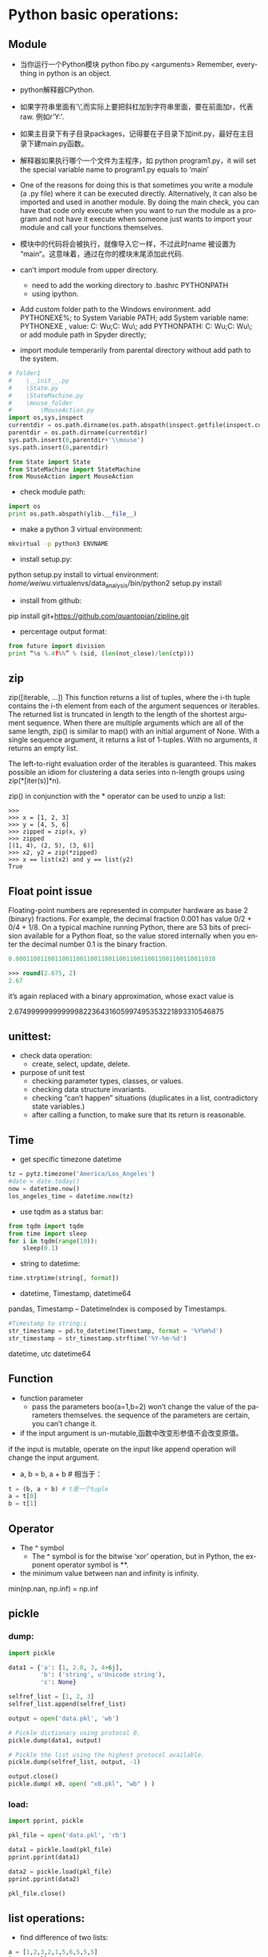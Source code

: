 #+OPTIONS: ':nil *:t -:t ::t <:t H:3 \n:nil ^:t arch:headline author:t c:nil
#+OPTIONS: creator:nil d:(not "LOGBOOK") date:t e:t email:nil f:t inline:t
#+OPTIONS: num:t p:nil pri:nil prop:nil stat:t tags:t tasks:t tex:t timestamp:t
#+OPTIONS: title:t toc:t todo:t |:t
#+TITLES: python2
#+DATE: <2017-06-26 Mon>
#+AUTHORS: weiwu
#+EMAIL: victor.wuv@gmail.com
#+LANGUAGE: en
#+SELECT_TAGS: export
#+EXCLUDE_TAGS: noexport
#+CREATOR: Emacs 24.5.1 (Org mode 8.3.4)


* Python basic operations:
** Module
- 当你运行一个Python模块 python fibo.py <arguments>
  Remember, everything in python is an object.

- python解释器CPython.

- 如果字符串里面有’\’,而实际上要把斜杠加到字符串里面，要在前面加r，代表raw. 例如r’Y:\codes’.

- 如果主目录下有子目录packages，记得要在子目录下加init.py，最好在主目录下建main.py函数。

- 解释器如果执行哪个一个文件为主程序，如 python program1.py，it will set the special variable name to program1.py equals to ‘main’
- One of the reasons for doing this is that sometimes you write a module (a .py file) where it can be executed directly. Alternatively, it can also be imported and used in another module. By doing the main check, you can have that code only execute when you want to run the module as a program and not have it execute when someone just wants to import your module and call your functions themselves.

- 模块中的代码将会被执行，就像导入它一样，不过此时name 被设置为 “main“。这意味着，通过在你的模块末尾添加此代码.

- can’t import module from upper directory.

    - need to add the working directory to .bashrc PYTHONPATH
    - using ipython.
- Add custom folder path to the Windows environment.
  add PYTHONEXE%; to System Variable PATH;
  add System variable name: PYTHONEXE , value: C:\Users\Wei Wu\Anaconda2;C:\Users\Wei Wu\Python\ylib\src\py\;
  add PYTHONPATH:  C:\Users\Wei Wu\Anaconda2;C:\Users\Wei Wu\Python\ylib\src\py\;
  or add module path in Spyder directly;
- import module temperarily from parental directory without add path to the system.
#+begin_src python :tangle yes
# folder1
#    \__init__.py
#    \State.py
#    \StateMachine.py
#    \mouse_folder
#        \MouseAction.py
import os,sys,inspect
currentdir = os.path.dirname(os.path.abspath(inspect.getfile(inspect.currentframe())))
parentdir = os.path.dirname(currentdir)
sys.path.insert(0,parentdir+'\\mouse')
sys.path.insert(0,parentdir)

from State import State
from StateMachine import StateMachine
from MouseAction import MouseAction
#+end_src

- check module path:
#+begin_src python
import os
print os.path.abspath(ylib.__file__)
#+end_src

- make a python 3 virtual environment:
#+begin_src sh
mkvirtual -p python3 ENVNAME
#+end_src

- install setup.py:
python setup.py install
to virtual environment:
/home/weiwu/.virtualenvs/data_analysis/bin/python2 setup.py install
- install from github:
pip install git+https://github.com/quantopian/zipline.git

- percentage output format:
#+begin_src python
from future import division
print “%s %.4f%%” % (sid, (len(not_close)/len(ctp)))
#+end_src
** zip
zip([iterable, ...])
This function returns a list of tuples, where the i-th tuple contains the i-th element from each of the argument sequences or iterables. The returned list is truncated in length to the length of the shortest argument sequence. When there are multiple arguments which are all of the same length, zip() is similar to map() with an initial argument of None. With a single sequence argument, it returns a list of 1-tuples. With no arguments, it returns an empty list.

The left-to-right evaluation order of the iterables is guaranteed. This makes possible an idiom for clustering a data series into n-length groups using zip(*[iter(s)]*n).

zip() in conjunction with the * operator can be used to unzip a list:
#+BEGIN_SRC shell
>>>
>>> x = [1, 2, 3]
>>> y = [4, 5, 6]
>>> zipped = zip(x, y)
>>> zipped
[(1, 4), (2, 5), (3, 6)]
>>> x2, y2 = zip(*zipped)
>>> x == list(x2) and y == list(y2)
True
#+END_SRC
** Float point issue
Floating-point numbers are represented in computer hardware as base 2 (binary) fractions. For example, the decimal fraction 0.001 has value 0/2 + 0/4 + 1/8.
On a typical machine running Python, there are 53 bits of precision available for a Python float, so the value stored internally when you enter the decimal number 0.1 is the binary fraction.
#+begin_src emacs-lisp :tangle yes
0.00011001100110011001100110011001100110011001100110011010
#+end_src
#+begin_src emacs-lisp :tangle yes
>>> round(2.675, 2)
2.67
#+end_src
it’s again replaced with a binary approximation, whose exact value is

2.67499999999999982236431605997495353221893310546875

** unittest:
- check data operation:
  - create, select, update, delete.

- purpose of unit test
  - checking parameter types, classes, or values.
  - checking data structure invariants.
  - checking “can’t happen” situations (duplicates in a list, contradictory state variables.)
  - after calling a function, to make sure that its return is reasonable.

** Time
- get specific timezone datetime
#+begin_src python
tz = pytz.timezone('America/Los_Angeles')
#date = date.today()
now = datetime.now()
los_angeles_time = datetime.now(tz)
#+end_src

- use tqdm as a status bar:
#+begin_src python
from tqdm import tqdm
from time import sleep
for i in tqdm(range(10)):
    sleep(0.1)
#+end_src

- string to datetime:
#+begin_src python
time.strptime(string[, format])
#+end_src

- datetime, Timestamp, datetime64
pandas, Timestamp
-- DatetimeIndex is composed by Timestamps.
#+BEGIN_SRC python
#Timestamp to string:i
str_timestamp = pd.to_datetime(Timestamp, format = '%Y%m%d')
str_timestamp = str_timestamp.strftime('%Y-%m-%d')
#+END_SRC
datetime, utc
datetime64
** Function
- function parameter
  - pass the parameters boo(a=1,b=2) won’t change the value of the parameters themselves. the sequence of the parameters are certain, you can’t change it.

- if the input argument is un-mutable,函数中改变形参值不会改变原值。
if the input is mutable, operate on the input like append operation will change the input argument.

- a, b = b, a + b # 相当于：
#+begin_src python
t = (b, a + b) # t是一个tuple
a = t[0]
b = t[1]
#+end_src

** Operator
- The ^ symbol
  - The ^ symbol is for the bitwise ‘xor’ operation, but in Python, the exponent operator symbol is **.
- the minimum value between nan and infinity is infinity.
min(np.nan, np.inf) = np.inf

** pickle

*** dump:
#+BEGIN_SRC python
import pickle

data1 = {'a': [1, 2.0, 3, 4+6j],
         'b': ('string', u'Unicode string'),
         'c': None}

selfref_list = [1, 2, 3]
selfref_list.append(selfref_list)

output = open('data.pkl', 'wb')

# Pickle dictionary using protocol 0.
pickle.dump(data1, output)

# Pickle the list using the highest protocol available.
pickle.dump(selfref_list, output, -1)

output.close()
pickle.dump( x0, open( "x0.pkl", "wb" ) )
#+END_SRC

*** load:
#+BEGIN_SRC python
import pprint, pickle

pkl_file = open('data.pkl', 'rb')

data1 = pickle.load(pkl_file)
pprint.pprint(data1)

data2 = pickle.load(pkl_file)
pprint.pprint(data2)

pkl_file.close()
#+END_SRC
** list operations:

- find difference of two lists:
#+begin_src python
a = [1,2,3,2,1,5,6,5,5,5]
import collections
print [item for item, count in collections.Counter(a).items() if count > 1]
#+end_src

- 列表生成式
#+begin_src python
[a.lower() for a in x=['Hello', 'World', 18, 'Apple', None] if isinstance(a,str)]
#+end_src

- read file to a list:
#+begin_src python
with open(r'y:\codes\data\smart_beta_etf_list.txt', 'rb') as f:
etf_list = f.readlines()
etf_list = [x.strip() for x in etf_list]
# you may also want to remove whitespace characters like `\n` at the end of each line
#+end_src

- save a list to a file:
#+begin_src python
thefile = open('test.txt', 'w')
#+end_src

- for item in thelist:
#+begin_src python
thefile.write("%s\n" % item)
#+end_src

- replace comma as next line (enter):
choose extend mode: replace ',' as \r\n

- split strings by space delimiter from reverse:
#+begin_src python
text.rsplit(' ', 1)[0]
#+end_src

- split strings by space delimiter from beginning:
#+begin_src python
text.split(' ', 1)[0]
>>>a.split('.',1)
['alvy','test.txt']
后面多了一个参数1，以第一个'.'分界，分成两个字符串，组成一个list
>>>a.rsplit('.',1)
['alvy.test','txt']
现在是rsplit函数，从右边第一个'.'分界，分成两个字符串，组成一个list
#+end_src

** 生成器
通过列表生成式，我们可以直接创建一个列表。但是，受到内存限制，列表容量肯定是有限的。
而且，创建一个包含100万个元素的列表，不仅占用很大的存储空间，如果我们仅仅需要访问前面几个元素，那后面绝大多数元素占用的空间都白白浪费了。
要创建一个generator，有很多种方法。第一种方法很简单，只要把一个列表生成式的[]改成()，就创建了一个generator：
如果要一个一个打印出来，可以通过next()函数获得generator的下一个返回值：
next(g)
这里，最难理解的就是generator和函数的执行流程不一样。函数是顺序执行，遇到return语句或者最后一行函数语句就返回。
而变成generator的函数，在每次调用next()的时候执行，遇到yield语句返回，再次执行时从上次返回的yield语句处继续执行。

#+begin_src python
def odd():
    print('step 1')

    yield 1
    print('step 2')
    yield(3)
    print('step 3')
    yield(5)
>>> o = odd()
>>> next(o)
step 1
1
>>> next(o)
step 2
3
>>> next(o)
step 3
5
>>> next(o)
Traceback (most recent call last):

  File "<stdin>", line 1, in <module>
StopIteration
#+end_src

*** loop
- iterate key and value in a dictionary:
#+begin_src python
for index, value in dict.iteritems():
print index, value
#+end_src
- iterate keys in a dictionary:
#+begin_src python
for k in dict:
#+end_src

- iterate a row in pandas dataframe:
#+begin_src python
DataFrame.iterrows():
return generator.
>>> df = pd.DataFrame([[1, 1.5]], columns=['int', 'float'])
>>> row = next(df.iterrows())[1]
>>> row
int      1.0
float    1.5
Name: 0, dtype: float64
>>> print(row['int'].dtype)
float64
>>> print(df['int'].dtype)
int64
#+end_src

- To preserve dtypes while iterating over the rows, it is better to use itertuples()
  - which returns tuples of the values and which is generally faster as iterrows.

** magic method:
- getitem in a class allows its instances to use the [ ] (indexer) operators
- setitem Called to implement assignment to self[key]
- call magic method in a class causes its instances to become callables – in other words, those instances now behave like functions.
- getattr overrides Python’s default mechanism for member access.
- getattr magic method only gets invoked for attributes that are not in the dict magic attribute. Implementing getattr causes the hasattr built-in function to always return True, unless an exception is raised from within getattr.
- setattr allows you to override Python’s default mechanism for member assignment.
- The repr function also converts an object to a string. It can also be invoked using the reverse quotes (`), also called accent grave, (underneath the tilde, ~, on most keyboards).
#+begin_src python :tangle yes
print `a`
print repr(a)
#+end_src

** logging
#+BEGIN_SRC python
import logging
logger = logging.getLogger()
handler = logging.StreamHandler()
formatter = logging.Formatter('%(asctime)s %(name)-12s %(levelname)-8s %(message)s')
handler.setFormatter(formatter)
logger.addHandler(handler)
logger.setLevel(logging.DEBUG)
logger

# at the end of the program
handler.close()
logger.removeHandler(handler)
#+END_SRC

** regular express

*** useage:
- find strings
- convert strings

*** string array
[Pp]ython: find Python or python

**** parts
re.search('[a-zA-Z0-9]', 'x')

**** not
re.search('[^0-9]', 'x')

**** shortcut

- word: \w
- number: \d
- space, tab, next line: \s
- 0 length sub string: \b
re.search('\bcorn\b', 'corner')

**** start and end with strings
#+BEGIN_SRC python 2
re.search('^Python', 'Python 3')
re.search('Python$', 'this is Python')
#+END_SRC

**** any character
"."

*** optional words
'color' vs 'colour'
re.search('colou?r', 'my favoriate color')

*** repeat
{N}

#+BEGIN_SRC python2
# find a telephone number
re.search(r'[\d]{3}-[\d]{4}', '867-5309 /Jenny')

#+END_SRC

**** boundary of repeated times
[\d]{3,4}

**** open selection
[\d]{3,}

**** speed selection
- +: {1,}
- *: {0,}
** collections — High-performance container datatypes

| module      | function                                                             |
|-------------+----------------------------------------------------------------------|
| deque       | list-like container with fast appends and pops on either end         |
| Counter     | dict subclass for counting hashable objects                          |
| defaultdict | dict subclass that calls a factory function to supply missing values |

** fetch data from yahoo
#+begin_src python
import pandas as pd
import datetime as dt
import numpy as np
import pandas.io.data as web

data = pd.DataFrame()
symbols = ['GLD', 'GDX']
for sym in symbols:
    data[sym] = web.DataReader(sym, data_source='yahoo', start='20100510')['Adj Close']
data = data.dropna()
#+end_src

** trouble shooting
- linux python FileNotFoundError: [Errno 2] No such file or directory:

try to use absolute path instead of relative path to read a file.
* Data Analysis:

** pandas:
[[file:./pandas.org][pandas]]
- generate a dataframe:
#+begin_src python
dates = pd.date_range('1/1/2000', periods=8)
df = pd.DataFrame(np.random.randn(8, 4), index=dates, columns=['A', 'B', 'C', 'D'])
#+end_src

- connection with mysql:
#+begin_src python
pandas.read_sql_query(sql, con=engine):
pandas.read_sql_table(table_name, con=engine):
pandas.read_sql(sql, con=engine)
sql = 'DROP TABLE IF EXISTS etf_daily_price;'
result = engine.execute(sql)
#+end_src

- find all the values of TRUE in a dataframe:
#+begin_src python
z=(a!=b)
pd.concat([a.ix[z[reduce(lambda x, y: x | z[y], z, False)].index],b.ix[z[reduce(lambda x, y: x | z[y], z, False)].index]],axis=1)
#+end_src

- remove negative value from a column:
#+begin_src python
filtered_1=b[‘TRADE_size’].apply(lambda x: 0 if x < 0 else x)
b[‘TRADE_size’].loc[ b[‘TRADE_size’]<0, ‘TRADE_size’] = 0
#+end_src

- rename column names:
#+begin_src python
df_bbg = df_bbg.rename(columns = lambda x: x[:4].replace(' ',''))
#+end_src

- remove characters after space:
#+begin_src python
df_bbg = df_bbg.rename(columns = lambda x: x.)
#+end_src

- pandas long format to pivot:
#+begin_src python
pivoted = df.pivot('name1','name2','name3')
#+end_src

- change the time or date or a datetime:
#+begin_src python
end = end.replace(hour=23, minute=59, second=59)
#+end_src

- 万德 wind python pandas
#+begin_src python
df = pd.Dataframe(data = w.wsd().Data[0], index=w.wsd().Times)
#+end_src

- check DatetimeIndex difference:
#+BEGIN_SRC python
# to check the frequency of the strategy, DAILY or MONTHLY
dt_diff = df_single_period_return.index.to_series().diff().mean()
if dt_diff < pd.Timedelta('3 days'):
#+END_SRC

*** Index
**** Index manuplication
- set column as datetime index
#+begin_src python
df = df.set_index(pd.DatetimeIndex(df['Date']))
#+end_src

- concaterate:
#+begin_src python
pd.concat([df1, df2], axis=0).sort_index()
pd.concat([df1, df2], axis=1)
result = df1.join(df2, how='outer’)
#+end_src

- change index name:
#+begin_src python
df.index.names = ['Date']
#+end_src

- for loop in pandas dataframe:
#+begin_src python
for index, value in DataFrame:
#+end_src

- compare two time series:
#+begin_src python
s1[s1.isin(s2)]
ax = df1.plot()
df2.plot(ax=ax)
#+end_src

- datetime to string:
#+begin_src python
df.index.strftime("%Y-%m-%d %H:%M:%S")
#+end_src

- concaterate index
#+begin_src python
pd.concat([df1, df2], axis=1)
#+end_src


**** access hierarchical index.
  - A MultiIndex can be created from a list of arrays (using MultiIndex.from_arrays), an array of tuples (using MultiIndex.from_tuples), or a crossed set of iterables (using MultiIndex.from_product).
#+begin_src python
df.loc[‘date’,’col’], df[‘date’], df.ix[[‘date1’, ‘date2’]]
#+end_src

- slicing:
#+begin_src python
df.loc['start':'end',], df['start': 'end']
#+end_src

- slice with a ‘range’ of values, by providing a slice of tuples:
#+begin_src python
df.loc[('2006-11-02','USO.US'):('2006-11-06','USO.US')]
df.loc(axis=0)[:,['SPY.US']]
#+end_src

- select certain columns:
#+begin_src python
df.loc(axis=0)[:,['SPY.US']]['updatedTime']
#+end_src

- select date range using pd series.
#+begin_src python
date_not_inserted = whole_index[~whole_index.isin(date_in_database['date'])]
df_need_to_be_updated = whole_df_stack.ix[days_not_in_db]
#+end_src

**** remove pandas duplicated index
***** #1
#+begin_src python
grouped = sym.groupby(level=0)
sym = grouped.last()
#+end_src

***** #2
#+begin_src python
df2[~df2.index.duplicated()]
#+end_SRC

**** convert a dataframe to an array:
#+begin_src emacs-lisp :tangle yes
pd.dataframe.to_matrix()
#+end_src

** numpy
- count nan:
#+begin_src python
np.count_nonzero(~np.isnan(df['series']))
#+end_src
- count number of negative value:
#+begin_src python
np.sum((df < 0).values.ravel())
#+end_src
** plot:
*** subplot with the same axis:
pandas plot.
using matplotlib:
- multiple subplots
#+begin_src python
import matplotlib.pyplot as plt
fig = plt.figure()
ax1 = fig.add_subplot(2, 2, 1)
ax2 = fig.add_subplot(2, 2, 2)
ax3 = fig.add_subplot(2, 2, 3)
fig, axes = plt.subplots(2,3)
fig, ax : tuple
#+end_src
*** subplot with different axis
#+BEGIN_SRC python
plt.subplot(2, 1, 1)
plt.boxplot(x1)
plt.plot(1, x1.ix[-1], 'r*', markersize=15.0)

plt.subplot(2, 1, 2)
x1.plot()
# or
fig, axes = plt.subplots(2, 1, figsize=(10, 14))
axes[0].boxplot(pe000001)
axes[0].plot(1, pe000001.ix[-1], 'r*', markersize=15.0)

pe000001.plot()
#+END_SRC

*** plot a secondary y scale
#+begin_src python
df.price.plot(legend=True)
(100-df.pct_long).plot(secondary_y=True, style='g', legend=True)
#+end_src
- highlight a certain value in the plot:
#+begin_src python
a['DGAZ.US'].hist(bins=50)
plt.axvline(a['DGAZ.US'][-1], color='b', linestyle='dashed', linewidth=2)
#+end_src

*** plot a 3d figure:
#+begin_src python :tangle yes
from mpl_toolkits.mplot3d import Axes3D
import matplotlib.pyplot as plt

strike = np.linspace(50, 150, 5)
ttm = np.linspace(0.5, 2.5, 8)

strike, ttm = np.meshgrid(strike, ttm)
iv = (strike - 100) ** 2 / (100 * strike) / ttm
fig = plt.figure(figsize=(9,6))
ax = fig.gca(projection='3d')
surf = ax.plot_surface(strike, ttm, iv, rstride=2, cstride=2,
                       cmap=plt.cm.coolwarm, linewidth=0.5,
                       antialiased=True)
fig.colorbar(surf, shrink=0.5, aspect=5)
#+end_src
fig is the :class:matplotlib.figure.Figure object.

- ax can be either a single axis object or an array of axis
- objects if more than one subplot was created.

[http://docs.pythontab.com/interpy/args_kwargs/Usage_args/]

[http://python.usyiyi.cn/python_278/library/index.html]

[https://docs.python.org/2/reference/simple_stmts.html?highlight=assert]
